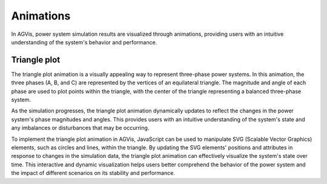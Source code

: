 
Animations
========================
In AGVis, power system simulation results are visualized through animations, providing users with an
intuitive understanding of the system's behavior and performance.

Triangle plot
------------------------
The triangle plot animation is a visually appealing way to represent three-phase power systems. In this animation,
the three phases (A, B, and C) are represented by the vertices of an equilateral triangle. The magnitude and angle
of each phase are used to plot points within the triangle, with the center of the triangle representing a balanced
three-phase system.

As the simulation progresses, the triangle plot animation dynamically updates to reflect the changes in the power
system's phase magnitudes and angles. This provides users with an intuitive understanding of the system's state
and any imbalances or disturbances that may be occurring.

To implement the triangle plot animation in AGVis, JavaScript can be used to manipulate SVG (Scalable Vector
Graphics) elements, such as circles and lines, within the triangle. By updating the SVG elements' positions and
attributes in response to changes in the simulation data, the triangle plot animation can effectively visualize the
system's state over time. This interactive and dynamic visualization helps users better comprehend the behavior
of the power system and the impact of different scenarios on its stability and performance.
